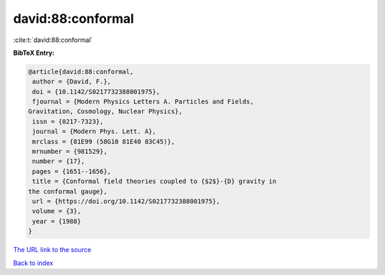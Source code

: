 david:88:conformal
==================

:cite:t:`david:88:conformal`

**BibTeX Entry:**

.. code-block:: bibtex

   @article{david:88:conformal,
    author = {David, F.},
    doi = {10.1142/S0217732388001975},
    fjournal = {Modern Physics Letters A. Particles and Fields,
   Gravitation, Cosmology, Nuclear Physics},
    issn = {0217-7323},
    journal = {Modern Phys. Lett. A},
    mrclass = {81E99 (58G10 81E40 83C45)},
    mrnumber = {981529},
    number = {17},
    pages = {1651--1656},
    title = {Conformal field theories coupled to {$2$}-{D} gravity in
   the conformal gauge},
    url = {https://doi.org/10.1142/S0217732388001975},
    volume = {3},
    year = {1988}
   }

`The URL link to the source <ttps://doi.org/10.1142/S0217732388001975}>`__


`Back to index <../By-Cite-Keys.html>`__
